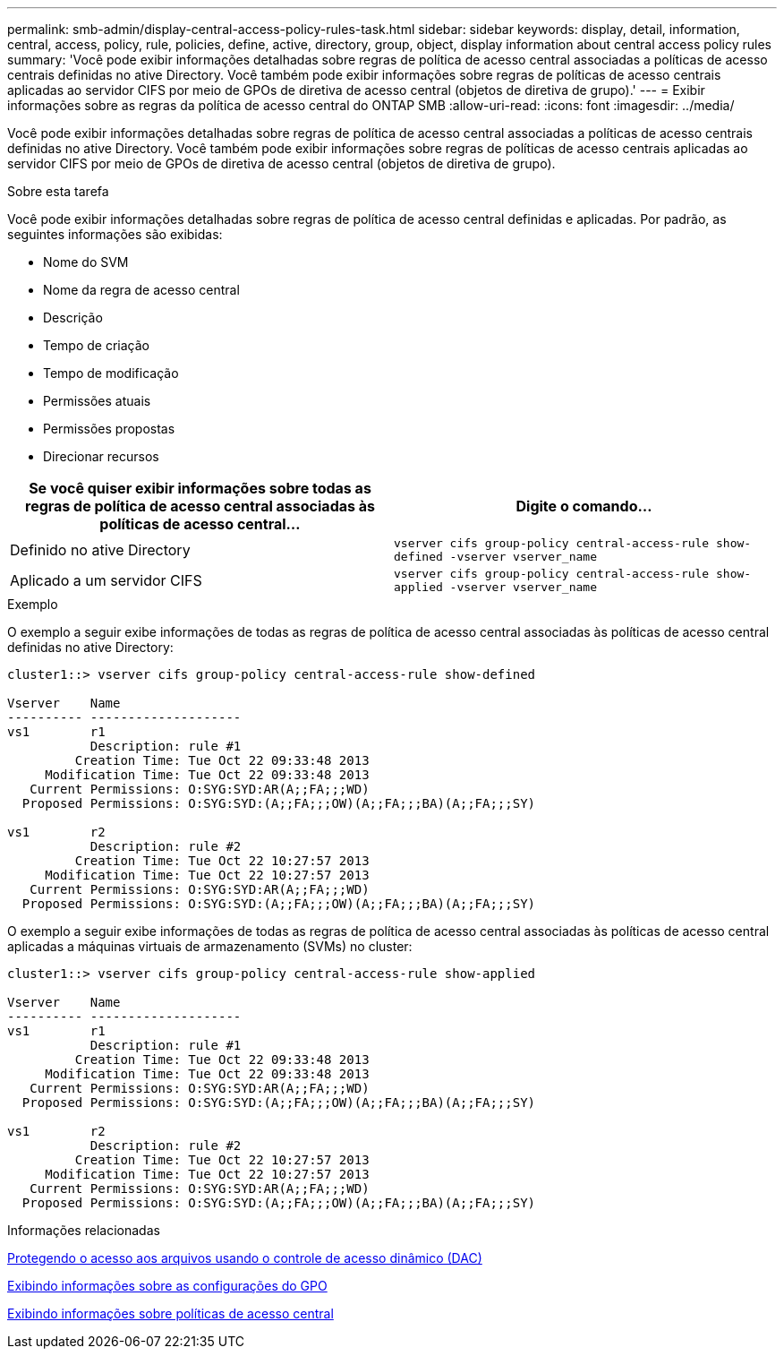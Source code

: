 ---
permalink: smb-admin/display-central-access-policy-rules-task.html 
sidebar: sidebar 
keywords: display, detail, information, central, access, policy, rule, policies, define, active, directory, group, object, display information about central access policy rules 
summary: 'Você pode exibir informações detalhadas sobre regras de política de acesso central associadas a políticas de acesso centrais definidas no ative Directory. Você também pode exibir informações sobre regras de políticas de acesso centrais aplicadas ao servidor CIFS por meio de GPOs de diretiva de acesso central (objetos de diretiva de grupo).' 
---
= Exibir informações sobre as regras da política de acesso central do ONTAP SMB
:allow-uri-read: 
:icons: font
:imagesdir: ../media/


[role="lead"]
Você pode exibir informações detalhadas sobre regras de política de acesso central associadas a políticas de acesso centrais definidas no ative Directory. Você também pode exibir informações sobre regras de políticas de acesso centrais aplicadas ao servidor CIFS por meio de GPOs de diretiva de acesso central (objetos de diretiva de grupo).

.Sobre esta tarefa
Você pode exibir informações detalhadas sobre regras de política de acesso central definidas e aplicadas. Por padrão, as seguintes informações são exibidas:

* Nome do SVM
* Nome da regra de acesso central
* Descrição
* Tempo de criação
* Tempo de modificação
* Permissões atuais
* Permissões propostas
* Direcionar recursos


|===
| Se você quiser exibir informações sobre todas as regras de política de acesso central associadas às políticas de acesso central... | Digite o comando... 


 a| 
Definido no ative Directory
 a| 
`vserver cifs group-policy central-access-rule show-defined -vserver vserver_name`



 a| 
Aplicado a um servidor CIFS
 a| 
`vserver cifs group-policy central-access-rule show-applied -vserver vserver_name`

|===
.Exemplo
O exemplo a seguir exibe informações de todas as regras de política de acesso central associadas às políticas de acesso central definidas no ative Directory:

[listing]
----
cluster1::> vserver cifs group-policy central-access-rule show-defined

Vserver    Name
---------- --------------------
vs1        r1
           Description: rule #1
         Creation Time: Tue Oct 22 09:33:48 2013
     Modification Time: Tue Oct 22 09:33:48 2013
   Current Permissions: O:SYG:SYD:AR(A;;FA;;;WD)
  Proposed Permissions: O:SYG:SYD:(A;;FA;;;OW)(A;;FA;;;BA)(A;;FA;;;SY)

vs1        r2
           Description: rule #2
         Creation Time: Tue Oct 22 10:27:57 2013
     Modification Time: Tue Oct 22 10:27:57 2013
   Current Permissions: O:SYG:SYD:AR(A;;FA;;;WD)
  Proposed Permissions: O:SYG:SYD:(A;;FA;;;OW)(A;;FA;;;BA)(A;;FA;;;SY)
----
O exemplo a seguir exibe informações de todas as regras de política de acesso central associadas às políticas de acesso central aplicadas a máquinas virtuais de armazenamento (SVMs) no cluster:

[listing]
----
cluster1::> vserver cifs group-policy central-access-rule show-applied

Vserver    Name
---------- --------------------
vs1        r1
           Description: rule #1
         Creation Time: Tue Oct 22 09:33:48 2013
     Modification Time: Tue Oct 22 09:33:48 2013
   Current Permissions: O:SYG:SYD:AR(A;;FA;;;WD)
  Proposed Permissions: O:SYG:SYD:(A;;FA;;;OW)(A;;FA;;;BA)(A;;FA;;;SY)

vs1        r2
           Description: rule #2
         Creation Time: Tue Oct 22 10:27:57 2013
     Modification Time: Tue Oct 22 10:27:57 2013
   Current Permissions: O:SYG:SYD:AR(A;;FA;;;WD)
  Proposed Permissions: O:SYG:SYD:(A;;FA;;;OW)(A;;FA;;;BA)(A;;FA;;;SY)
----
.Informações relacionadas
xref:secure-file-access-dynamic-access-control-concept.adoc[Protegendo o acesso aos arquivos usando o controle de acesso dinâmico (DAC)]

xref:display-gpo-config-task.adoc[Exibindo informações sobre as configurações do GPO]

xref:display-central-access-policies-task.adoc[Exibindo informações sobre políticas de acesso central]
